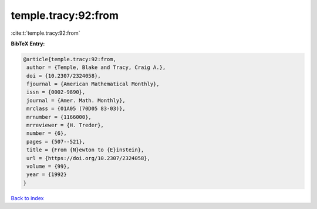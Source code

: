 temple.tracy:92:from
====================

:cite:t:`temple.tracy:92:from`

**BibTeX Entry:**

.. code-block:: bibtex

   @article{temple.tracy:92:from,
    author = {Temple, Blake and Tracy, Craig A.},
    doi = {10.2307/2324058},
    fjournal = {American Mathematical Monthly},
    issn = {0002-9890},
    journal = {Amer. Math. Monthly},
    mrclass = {01A05 (70D05 83-03)},
    mrnumber = {1166000},
    mrreviewer = {H. Treder},
    number = {6},
    pages = {507--521},
    title = {From {N}ewton to {E}instein},
    url = {https://doi.org/10.2307/2324058},
    volume = {99},
    year = {1992}
   }

`Back to index <../By-Cite-Keys.rst>`_
